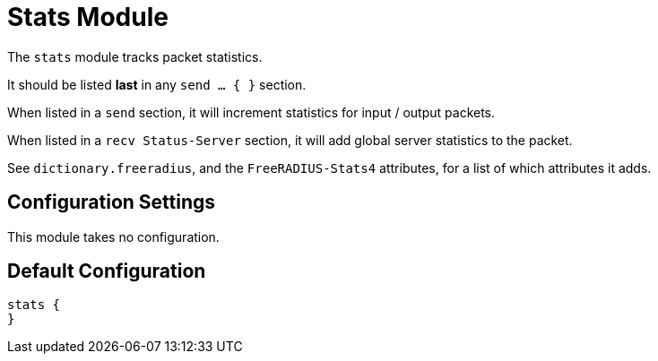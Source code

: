 



= Stats Module

The `stats` module tracks packet statistics.

It should be listed *last* in any `send ... { }` section.

When listed in a `send` section, it will increment statistics for
input / output packets.

When listed in a `recv Status-Server` section, it will add global
server statistics to the packet.

See `dictionary.freeradius`, and the `FreeRADIUS-Stats4` attributes,
for a list of which attributes it adds.



## Configuration Settings

This module takes no configuration.



== Default Configuration

```
stats {
}
```

// Copyright (C) 2025 Network RADIUS SAS.  Licenced under CC-by-NC 4.0.
// This documentation was developed by Network RADIUS SAS.
